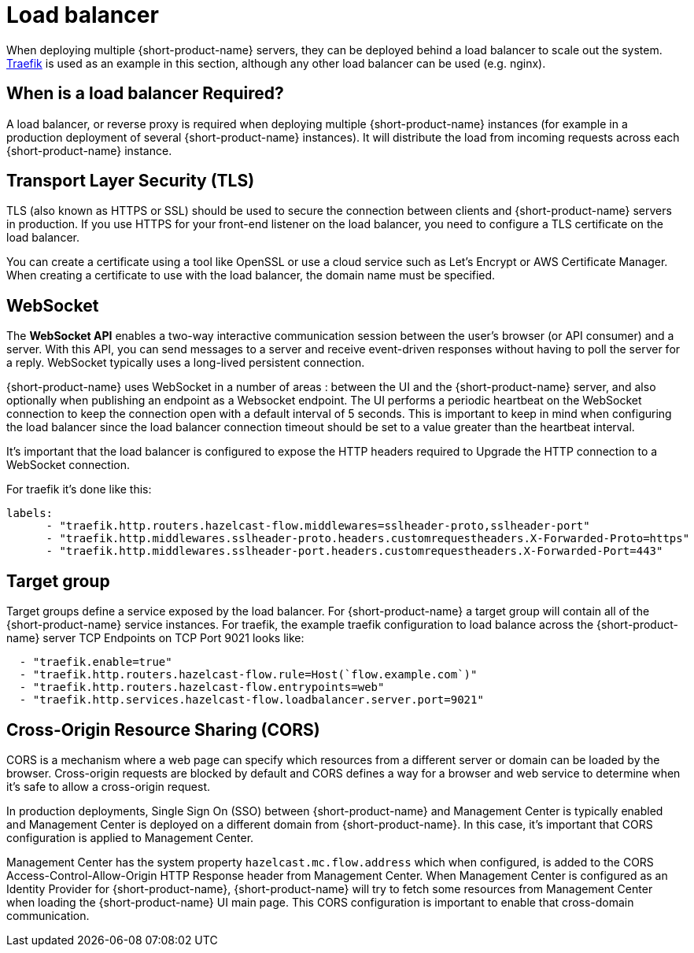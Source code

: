 = Load balancer 
:description: Load balancer setup

When deploying multiple {short-product-name} servers, they can be deployed behind a load balancer to scale out the system.  https://traefik.io/traefik[Traefik] is used as an example in this section, although any other load balancer can be used (e.g. nginx).

== When is a load balancer Required?

A load balancer, or reverse proxy is required when deploying multiple {short-product-name} instances (for example in a production deployment of several {short-product-name} instances).  It will distribute the load from incoming requests across each {short-product-name} instance.

== Transport Layer Security (TLS)

TLS (also known as HTTPS or SSL) should be used to secure the connection between clients and {short-product-name} servers in production.  If you use HTTPS for your front-end listener on the load balancer, you need to configure a TLS certificate on the load balancer.   

You can create a certificate using a tool like OpenSSL or use a cloud service such as Let’s Encrypt or AWS Certificate Manager.  When creating a certificate to use with the load balancer, the domain name must be specified.    


== WebSocket
The *WebSocket API* enables a two-way interactive communication session between the user's browser (or API consumer) and a server. With this API, you can send messages to a server and receive event-driven responses without having to poll the server for a reply.  WebSocket typically uses a long-lived persistent connection.

{short-product-name} uses WebSocket in a number of areas : between the UI and the {short-product-name} server, and also optionally when publishing an endpoint as a Websocket endpoint.  The UI performs a periodic heartbeat on the WebSocket connection to keep the connection open with a default interval of 5 seconds. This is important to keep in mind when configuring the load balancer since the load balancer connection timeout should be set to a value greater than the heartbeat interval.


It’s important that the load balancer is configured to expose the HTTP headers required to Upgrade the HTTP connection to a WebSocket connection.

For traefik it’s done like this:

----
labels:
      - "traefik.http.routers.hazelcast-flow.middlewares=sslheader-proto,sslheader-port"
      - "traefik.http.middlewares.sslheader-proto.headers.customrequestheaders.X-Forwarded-Proto=https"
      - "traefik.http.middlewares.sslheader-port.headers.customrequestheaders.X-Forwarded-Port=443"
----


== Target group

Target groups define a service exposed by the load balancer.  For {short-product-name} a target group will contain all of the {short-product-name} service instances.  For traefik, the example traefik configuration to load balance across the {short-product-name} server TCP Endpoints on TCP Port 9021 looks like:


----
  - "traefik.enable=true"
  - "traefik.http.routers.hazelcast-flow.rule=Host(`flow.example.com`)"
  - "traefik.http.routers.hazelcast-flow.entrypoints=web"
  - "traefik.http.services.hazelcast-flow.loadbalancer.server.port=9021"
----


== Cross-Origin Resource Sharing (CORS)

CORS is a mechanism where a web page can specify which resources from a different server or domain can be loaded by the browser.  Cross-origin requests are blocked by default and CORS defines a way for a browser and web service to determine when it’s safe to allow a cross-origin request.

In production deployments,  Single Sign On (SSO) between {short-product-name} and Management Center is typically enabled and Management Center is deployed on a different domain from {short-product-name}.  In this case, it’s important that CORS configuration is applied to Management Center.

Management Center has the system property `hazelcast.mc.flow.address` which when configured, is added to the CORS Access-Control-Allow-Origin HTTP Response header from Management Center.  When Management Center is configured as an Identity Provider for {short-product-name}, {short-product-name} will try to fetch some resources from Management Center when loading the {short-product-name} UI main page.  This CORS configuration is important to enable that cross-domain communication. 

